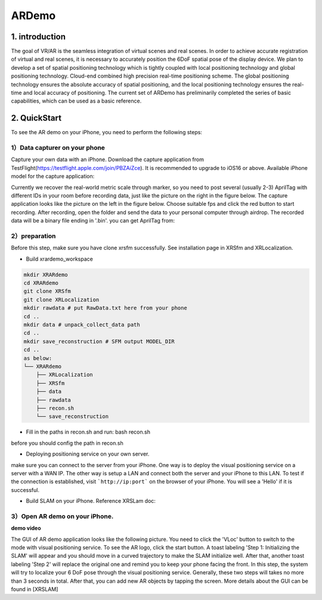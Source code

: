 ARDemo
=======

1. introduction
-----------------
The goal of VR/AR is the seamless integration of virtual scenes and real scenes. 
In order to achieve accurate registration of virtual and real scenes, it is necessary to accurately position the 6DoF spatial pose of the display device. 
We plan to develop a set of spatial positioning technology which is tightly coupled with local positioning technology and global positioning technology. Cloud-end combined high precision real-time positioning scheme. The global positioning technology ensures the absolute accuracy of spatial positioning, and the local positioning technology ensures the real-time and local accuracy of positioning. 
The current set of ARDemo has preliminarily completed the series of basic capabilities, which can be used as a basic reference.

.. image:: pipeline.png
   :width: 2000px

2. QuickStart
-----------------
To see the AR demo on your iPhone, you need to perform the following steps:

1）Data capturer on your phone 
>>>>>>>>>>>>>>>>>>>>>>>>>>>>>

Capture your own data with an iPhone. Download the capture application from TestFlight(https://testflight.apple.com/join/PBZAiZce).
It is recommended to upgrade to iOS16 or above.
Available iPhone model for the capture application:

.. image:: supported_devices.png
   :width: 1500px

Currently we recover the real-world metric scale through marker, so you need to post several (usually 2-3) AprilTag with different IDs in your room before recording data, just like the picture on the right in the figure below.
The capture application looks like the picture on the left in the figure below. Choose suitable fps and click the red button to start recording. After recording, open the folder and send the data to your personal computer through airdrop. The recorded data will be a binary file ending in '.bin'.
you can get AprilTag from: 

.. image:: capture_app.png
   :width: 2000px

2）preparation
>>>>>>>>>>>>>>>>>
Before this step, make sure you have clone xrsfm successfully. See installation page in XRSfm and XRLocalization.

+ Build xrardemo_workspace

.. code-block:: bash 

    mkdir XRARdemo
    cd XRARdemo
    git clone XRSfm
    git clone XRLocalization
    mkdir rawdata # put RawData.txt here from your phone
    cd .. 
    mkdir data # unpack_collect_data path
    cd .. 
    mkdir save_reconstruction # SFM output MODEL_DIR
    cd .. 
    as below:
    └── XRARdemo
        ├── XRLocalization
        ├── XRSfm
        ├── data
        ├── rawdata
        ├── recon.sh
        └── save_reconstruction

+ Fill in the paths in recon.sh and run: bash recon.sh
before you should config the path in recon.sh

+ Deploying positioning service on your own server.

.. code-block:: bash
    cd /path/to/XRLocalization
    python run_web_server.py --map_path /path/to/reconstruction_model --port 3000

make sure you can connect to the server from your iPhone.
One way is to deploy the visual positioning service on a server with a WAN IP. The other way is setup a LAN and connect both the server and your iPhone to this LAN. To test if the connection is established, visit ```http://ip:port``` on the browser of your iPhone. You will see a 'Hello' if it is successful.

+ Build SLAM on your iPhone. Reference XRSLam doc:

3）Open AR demo on your iPhone.
>>>>>>>>>>>>>>>

.. image:: ar_demo.png
   :width: 2000px

**demo video** 

.. raw:: html
    
    <iframe width="400" height="600" src="//https://gitlab.bj.sensetime.com/openxrlab/xrardemo/uploads/0417a41bf63c616da3c575c190f0927f/SLAM+VL-low-2.mp4" scrolling="no" border="0" frameborder="no" framespacing="0" allowfullscreen="true"> </iframe>
  
The GUI of AR demo application looks like the following picture. You need to click the 'VLoc' button to switch to the mode with visual positioning service. To see the AR logo, click the start button. A toast labeling 'Step 1: Initializing the SLAM' will appear and you should move in a curved trajectory to make the SLAM initialize well. After that, another toast labeling 'Step 2' will replace the original one and remind you to keep your phone facing the front. In this step, the system will try to localize your 6 DoF pose through the visual positioning service. Generally, these two steps will takes no more than 3 seconds in total. After that, you can add new AR objects by tapping the screen. More details about the GUI can be found in [XRSLAM]    
